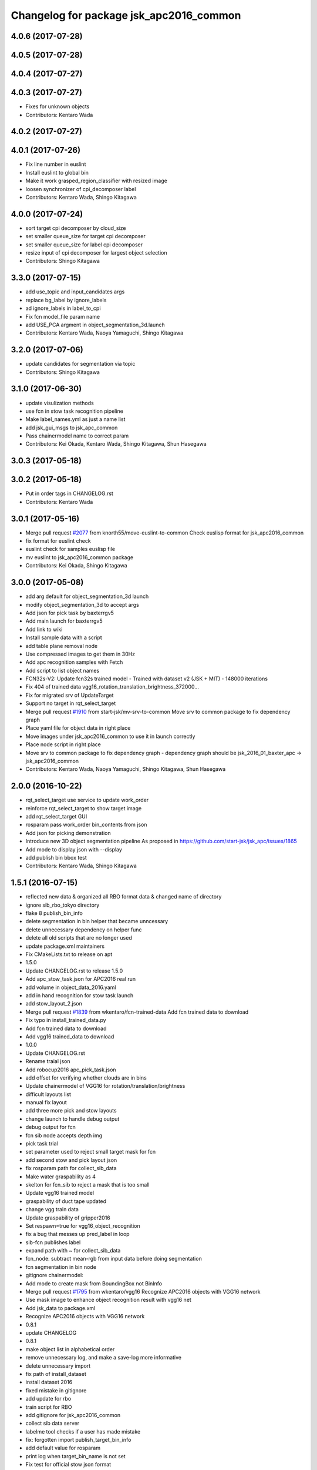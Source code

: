 ^^^^^^^^^^^^^^^^^^^^^^^^^^^^^^^^^^^^^^^^
Changelog for package jsk_apc2016_common
^^^^^^^^^^^^^^^^^^^^^^^^^^^^^^^^^^^^^^^^

4.0.6 (2017-07-28)
------------------

4.0.5 (2017-07-28)
------------------

4.0.4 (2017-07-27)
------------------

4.0.3 (2017-07-27)
------------------
* Fixes for unknown objects
* Contributors: Kentaro Wada

4.0.2 (2017-07-27)
------------------

4.0.1 (2017-07-26)
------------------
* Fix line number in euslint
* Install euslint to global bin
* Make it work grasped_region_classifier with resized image
* loosen synchronizer of cpi_decomposer label
* Contributors: Kentaro Wada, Shingo Kitagawa

4.0.0 (2017-07-24)
------------------
* sort target cpi decomposer by cloud_size
* set smaller queue_size for target cpi decomposer
* set smaller queue_size for label cpi decomposer
* resize input of cpi decomposer for largest object selection
* Contributors: Shingo Kitagawa

3.3.0 (2017-07-15)
------------------
* add use_topic and input_candidates args
* replace bg_label by ignore_labels
* ad ignore_labels in label_to_cpi
* Fix fcn model_file param name
* add USE_PCA argment in object_segmentation_3d.launch
* Contributors: Kentaro Wada, Naoya Yamaguchi, Shingo Kitagawa

3.2.0 (2017-07-06)
------------------
* update candidates for segmentation via topic
* Contributors: Shingo Kitagawa

3.1.0 (2017-06-30)
------------------
* update visulization methods
* use fcn in stow task recognition pipeline
* Make label_names.yml as just a name list
* add jsk_gui_msgs to jsk_apc_common
* Pass chainermodel name to correct param
* Contributors: Kei Okada, Kentaro Wada, Shingo Kitagawa, Shun Hasegawa

3.0.3 (2017-05-18)
------------------

3.0.2 (2017-05-18)
------------------
* Put in order tags in CHANGELOG.rst
* Contributors: Kentaro Wada

3.0.1 (2017-05-16)
------------------
* Merge pull request `#2077 <https://github.com/start-jsk/jsk_apc/issues/2077>`_ from knorth55/move-euslint-to-common
  Check euslisp format for jsk_apc2016_common
* fix format for euslint check
* euslint check for samples euslisp file
* mv euslint to jsk_apc2016_common package
* Contributors: Kei Okada, Shingo Kitagawa

3.0.0 (2017-05-08)
------------------
* add arg default for object_segmentation_3d launch
* modify object_segmentation_3d to accept args
* Add json for pick task by baxterrgv5
* Add main launch for baxterrgv5
* Add link to wiki
* Install sample data with a script
* add table plane removal node
* Use compressed images to get them in 30Hz
* Add apc recognition samples with Fetch
* Add script to list object names
* FCN32s-V2: Update fcn32s trained model
  - Trained with dataset v2 (JSK + MIT)
  - 148000 iterations
* Fix 404 of trained data vgg16_rotation_translation_brightness_372000...
* Fix for migrated srv of UpdateTarget
* Support no target in rqt_select_target
* Merge pull request `#1910 <https://github.com/start-jsk/jsk_apc/issues/1910>`_ from start-jsk/mv-srv-to-common
  Move srv to common package to fix dependency graph
* Place yaml file for object data in right place
* Move images under jsk_apc2016_common to use it in launch correctly
* Place node script in right place
* Move srv to common package to fix dependency graph
  - dependency graph should be jsk_2016_01_baxter_apc -> jsk_apc2016_common
* Contributors: Kentaro Wada, Naoya Yamaguchi, Shingo Kitagawa, Shun Hasegawa

2.0.0 (2016-10-22)
------------------
* rqt_select_target use service to update work_order
* reinforce rqt_select_target to show target image
* add rqt_select_target GUI
* rosparam pass work_order bin_contents from json
* Add json for picking demonstration
* Introduce new 3D object segmentation pipeline
  As proposed in https://github.com/start-jsk/jsk_apc/issues/1865
* Add mode to display json with --display
* add publish bin bbox test
* Contributors: Kentaro Wada, Shingo Kitagawa

1.5.1 (2016-07-15)
------------------
* reflected new data & organized all RBO format data & changed name of directory
* ignore sib_rbo_tokyo directory
* flake 8 publish_bin_info
* delete segmentation in bin helper that became unncessary
* delete unnecessary dependency on helper func
* delete all old scripts that are no longer used
* update package.xml maintainers
* Fix CMakeLists.txt to release on apt
* 1.5.0
* Update CHANGELOG.rst to release 1.5.0
* Add apc_stow_task.json for APC2016 real run
* add volume in object_data_2016.yaml
* add in hand recognition for stow task launch
* add stow_layout_2.json
* Merge pull request `#1839 <https://github.com/start-jsk/jsk_apc/issues/1839>`_ from wkentaro/fcn-trained-data
  Add fcn trained data to download
* Fix typo in install_trained_data.py
* Add fcn trained data to download
* Add vgg16 trained_data to download
* 1.0.0
* Update CHANGELOG.rst
* Rename traial json
* Add robocup2016 apc_pick_task.json
* add offset for verifying whether clouds are in bins
* Update chainermodel of VGG16 for rotation/translation/brightness
* difficult layouts list
* manual fix layout
* add three more pick and stow layouts
* change launch to handle debug output
* debug output for fcn
* fcn sib node accepts depth img
* pick task trial
* set parameter used to reject small target mask for fcn
* add second stow and pick layout json
* fix rosparam path for collect_sib_data
* Make water graspability as 4
* skelton for fcn_sib to reject a mask that is too small
* Update vgg16 trained model
* graspability of duct tape updated
* change vgg train data
* Update graspability of gripper2016
* Set respawn=true for vgg16_object_recognition
* fix a bug that messes up pred_label in loop
* sib-fcn publishes label
* expand path with ~ for collect_sib_data
* fcn_node: subtract mean-rgb from input data before doing segmentation
* fcn segmentation in bin node
* gitignore chainermodel:
* Add mode to create mask from BoundingBox not BinInfo
* Merge pull request `#1795 <https://github.com/start-jsk/jsk_apc/issues/1795>`_ from wkentaro/vgg16
  Recognize APC2016 objects with VGG16 network
* Use mask image to enhance object recognition result with vgg16 net
* Add jsk_data to package.xml
* Recognize APC2016 objects with VGG16 network
* 0.8.1
* update CHANGELOG
* 0.8.1
* make object list in alphabetical order
* remove unnecessary log, and make a save-log more informative
* delete unnecessary import
* fix path of install_dataset
* install dataset 2016
* fixed mistake in gitignore
* add update for rbo
* train script for RBO
* add gitignore for jsk_apc2016_common
* collect sib data server
* labelme tool checks if a user has made mistake
* fix: forgotten import publish_target_bin_info
* add default value for rosparam
* print log when target_bin_name is not set
* Fix test for official stow json format
* Visualize official stow json with APC2016 objects
* labelme tool
* rename set_bin_param -> publish_bin_info
* modify publish_bin_info to rospy.Timer
* publish bin bbox node split from publish bin info
* remove header sequence in publish_bin_info
* sort alphabetically in publish_bin_info
* Fix encoding of in bin mask: 8UC1 -> mono8
* raise warning when wrong json is given
* update bin model to measured size
* Merge pull request `#1628 <https://github.com/start-jsk/jsk_apc/issues/1628>`_ from yuyu2172/throttle
  changed log to throttle
* publish_bin_info publishes messages with headers
* fix unsubscribe in rbo_segmentation_in_bin_node
* changed log to throttle
* Merge pull request `#1609 <https://github.com/start-jsk/jsk_apc/issues/1609>`_ from yuyu2172/publish-bin-info-bbox
  publish_bin_info additionally publishes bin's bounding box array
* fix bug: update self.json
* fix line length
* make main loop of rbo_segmentation_in_bin_node simpler
* catch error when rbo raises key error
  Conflicts:
  jsk_apc2016_common/node_scripts/rbo_segmentation_in_bin_node.py
* publish_bin_info now publishes bbox_array
* Merge pull request `#1597 <https://github.com/start-jsk/jsk_apc/issues/1597>`_ from yuyu2172/publish-when-fail
  rbo_segmentation_in_bin_node publishes debug topics even when segmentation fails
* rbo_segmentation_in_bin_node publishes debug topics even when segmentation fails
* read json only when there is update
* publish_bin_info publishes bin_info of the current json rosparam
* visualize posterior overlaid with color
* Update CHANGELOG.rst for 0.8.0
* Contributors: Kei Okada, Kentaro Wada, Shingo Kitagawa, Yusuke Niitani

1.5.0 (2016-07-09)
------------------
* Add apc_stow_task.json for APC2016 real run
* add volume in object_data_2016.yaml
* add in hand recognition for stow task launch
* add stow_layout_2.json
* Merge pull request `#1839 <https://github.com/start-jsk/jsk_apc/issues/1839>`_ from wkentaro/fcn-trained-data
  Add fcn trained data to download
* Fix typo in install_trained_data.py
* Add fcn trained data to download
* Add vgg16 trained_data to download
* Contributors: Kentaro Wada, Shingo Kitagawa

1.0.0 (2016-07-08)
------------------
* Rename traial json
* Add robocup2016 apc_pick_task.json
* add offset for verifying whether clouds are in bins
* Update chainermodel of VGG16 for rotation/translation/brightness
* difficult layouts list
* manual fix layout
* add three more pick and stow layouts
* change launch to handle debug output
* debug output for fcn
* fcn sib node accepts depth img
* pick task trial
* set parameter used to reject small target mask for fcn
* add second stow and pick layout json
* fix rosparam path for collect_sib_data
* Make water graspability as 4
* skelton for fcn_sib to reject a mask that is too small
* Update vgg16 trained model
* graspability of duct tape updated
* change vgg train data
* Update graspability of gripper2016
* Set respawn=true for vgg16_object_recognition
* fix a bug that messes up pred_label in loop
* sib-fcn publishes label
* expand path with ~ for collect_sib_data
* fcn_node: subtract mean-rgb from input data before doing segmentation
* fcn segmentation in bin node
* gitignore chainermodel:
* Add mode to create mask from BoundingBox not BinInfo
* Merge pull request `#1795 <https://github.com/start-jsk/jsk_apc/issues/1795>`_ from wkentaro/vgg16
  Recognize APC2016 objects with VGG16 network
* Use mask image to enhance object recognition result with vgg16 net
* Add jsk_data to package.xml
* Recognize APC2016 objects with VGG16 network
* remove unnecessary log, and make a save-log more informative
* delete unnecessary import
* Contributors: Kentaro Wada, Yusuke Niitani

0.8.1 (2016-06-24)
------------------
* make object list in alphabetical order
* fix path of install_dataset
* install dataset 2016
* fixed mistake in gitignore
* add update for rbo
* train script for RBO
* add gitignore for jsk_apc2016_common
* collect sib data server
* labelme tool checks if a user has made mistake
* fix: forgotten import publish_target_bin_info
* add default value for rosparam
* print log when target_bin_name is not set
* Fix test for official stow json format
* Visualize official stow json with APC2016 objects
* labelme tool
* rename set_bin_param -> publish_bin_info
* modify publish_bin_info to rospy.Timer
* publish bin bbox node split from publish bin info
* remove header sequence in publish_bin_info
* sort alphabetically in publish_bin_info
* Fix encoding of in bin mask: 8UC1 -> mono8
* raise warning when wrong json is given
* update bin model to measured size
* Merge pull request `#1628 <https://github.com/start-jsk/jsk_apc/issues/1628>`_ from yuyu2172/throttle
  changed log to throttle
* publish_bin_info publishes messages with headers
* fix unsubscribe in rbo_segmentation_in_bin_node
* changed log to throttle
* Merge pull request `#1609 <https://github.com/start-jsk/jsk_apc/issues/1609>`_ from yuyu2172/publish-bin-info-bbox
  publish_bin_info additionally publishes bin's bounding box array
* fix bug: update self.json
* fix line length
* make main loop of rbo_segmentation_in_bin_node simpler
* catch error when rbo raises key error
  Conflicts:
  jsk_apc2016_common/node_scripts/rbo_segmentation_in_bin_node.py
* publish_bin_info now publishes bbox_array
* Merge pull request `#1597 <https://github.com/start-jsk/jsk_apc/issues/1597>`_ from yuyu2172/publish-when-fail
  rbo_segmentation_in_bin_node publishes debug topics even when segmentation fails
* rbo_segmentation_in_bin_node publishes debug topics even when segmentation fails
* read json only when there is update
* publish_bin_info publishes bin_info of the current json rosparam
* visualize posterior overlaid with color
* Update CHANGELOG.rst for 0.8.0
* Contributors: Kentaro Wada, Shingo Kitagawa, Yusuke Niitani

0.8.0 (2016-05-31)
------------------
* Fix using float object not rospy.Rate in publish_target_bin_info.py
* Visualize segementation result in bin
* Merge pull request `#1569 <https://github.com/start-jsk/jsk_apc/issues/1569>`_ from yuyu2172/image-resize
  resize rgb image from softkinetics to the size of depth
* make tf_bbox compatiable with binning_x and binning_y
* deleted compressed target mask
* Use timer to publish target bin info periodically
* segmentation_in_bin nodes continue to run when bin_info_array is not published
* add get_object_data graspability test checking range in [1, 4]
* get_object_data test added gripper2016 key existance
* graspability of gripper2015 updated: rolodex_jumbo_pencil_cup
* Add graspability of new gripper
* get_object_data test added gripper2015 key existance
* object_data_2016 yaml style fixed
* Merge pull request `#1542 <https://github.com/start-jsk/jsk_apc/issues/1542>`_ from wkentaro/visualize-2016
  [jsk_apc2016_common] Visualize pick json with APC2016 objects
* Add cmake dependency on jsk_apc2016_common
* move get_work_order and get_bin_contents func to jsk_apc2016_common
* Visualize pick json with APC2016 objects
* Add object images for apc2016
* add header to sync msg
* tf_bbox_to_mask produces warning message when posiiton of an arm is incorrect
* [jsk_2016_01_baxter_apc | jsk_apc2016_common] CMakeLists syntax fixed
* rbo_segmentation_in_bin_node returns nothing when it fails to predict anyhting
* update comment out in get_object_data
* Revert "[jsk_apc2016_common] publish_bin_tf now uses tf2_ros static_tf_publisher"
* publish_bin_tf now uses tf2_ros static_tf_publisher
* compress rbo mask image to point cloud size
* removed patch on rbo_sib that fixes time stamp to now
* fixed handling of empty target_bin_name rosparam
* publishes posterior images as topic
* cloud_to_spatial_features deal with the case when tf frames of bin are not published
* fixed tf_bbox_to_mask's callback queue_size
* rbo_segmentation_in_bin now takes synchronized messages as input
* topic synchronizer converts 4 images to one msg
* fix publish target_bin_info to sleep a little in each cycle
* add segmentation_in_bin node which is much thinner than previous one
* add sib_spatial_preprocessing node
* move tf_bbox_to_mask to jsk_apc2016_common
* Add officially distributed json files
* Fix for pep8
* Feature to generate identical interface json file
* Fix style of code 'generate_interface_json.py'
* Enhance the interface of arguments for validating script
* Add scripts for interface json from APC2016 official
* alphabetic sorted object_data_2016
* test get_object_data for apc2016
* modify get_object_data func to load apc2016 objects list
* apc2016 object name fixed
* add publish target_bin
* split publish tf and publish bin info
* fixed quaternion of bin param
* add header to BinInfo so that frame of bin is included
* publish bin's tf
* publish_bin_info method became more modular
* add segmenter setup bash script
* rbo_segmentation submodule update
* deleted confusing setters
* fixed value for undetermined pixel for depth
* ignore trained segmenter
* scaled masked image pixel values
* changed name of topic_synchronizer
* add cpp message synchronizer
* unzoom returned prediction
* use rospy debug tools
  print -> rospy.loginfo
  error IO -> rospy.logerr
* 2015 launch files do not depend on 2016 config
* add rbo_segmentation_in_bin that connects different codes
* make .yaml compatiable with 2015 code
* add a node that publishes BinInfoArray from json
* add helper functions for segmentation_in_bin
* add BinData which adds extra information to BinInfo
* add tests for spatial feature extractions
* add spatial feature extractions
* moved mask_bin to rbo_preprocessing
* add BinInfo.msg and BinInfoArray.msg
* add functions that generate mask image of the target bin
* add training script for rbo's segmentation
* update rbo_segmentation's submodule
* Add condition for not initialized submodule
* add rbo's code as submodule
* Exclude rbo_segmentation code from roslint_python
* Contributors: Kentaro Wada, Shingo Kitagawa, Yusuke Niitani, pazeshun

0.2.4 (2016-04-15)
------------------

0.2.3 (2016-04-11)
------------------
* Data
  + add apc2016 object_data
* Test
  + Add roslint_test for python library
  + Add test for python library
* Data
  + Doc for python lib
* Visualization
  + Visualize json for stow task
  + visualize stow json
* Contributors: Heecheol Kim, Kentaro Wada, Shingo Kitagawa

0.2.2 (2016-03-08)
------------------
* fix gmail for iory and wkentaro
* Contributors: Kei Okada

0.2.1 (2016-03-08)
------------------
* fix maintainer/author in package.xml
* Contributors: Kei Okada

0.2.0 (2016-03-08)
------------------
* Initialize common package for APC2016
  * Fix version number of jsk_apc2016_common
  * Add object data for APC2016
* Contributors: Kentaro Wada
